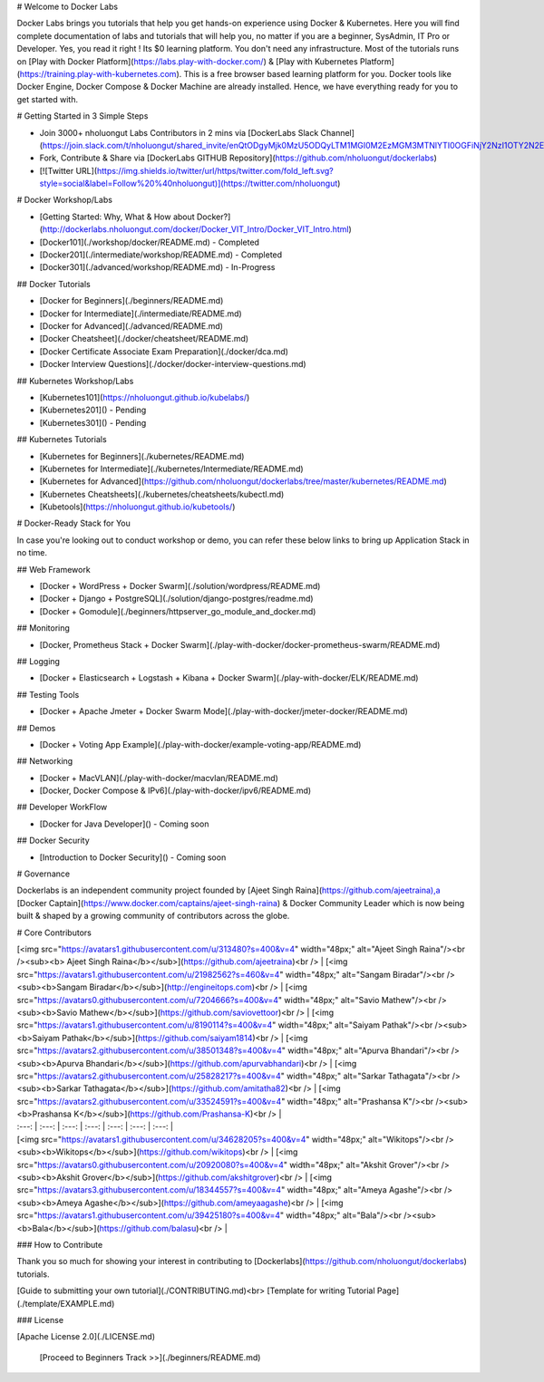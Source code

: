 # Welcome to Docker Labs 




Docker Labs brings you tutorials that help you get hands-on experience using Docker & Kubernetes. Here you will find complete documentation of labs and tutorials that will help you, no matter if you are a beginner, SysAdmin, IT Pro or Developer. Yes, you read it right ! Its $0 learning platform. You don't need any infrastructure. Most of the tutorials runs on [Play with Docker Platform](https://labs.play-with-docker.com/) & [Play with Kubernetes Platform](https://training.play-with-kubernetes.com). This is a free browser based learning platform for you. Docker tools like Docker Engine, Docker Compose & Docker Machine are already installed. Hence, we have everything ready for you to get started with.

#  Getting Started in 3 Simple Steps

- Join 3000+ nholuongut Labs Contributors in 2 mins via [DockerLabs Slack Channel](https://join.slack.com/t/nholuongut/shared_invite/enQtODgyMjk0MzU5ODQyLTM1MGI0M2EzMGM3MTNlYTI0OGFiNjY2NzI1OTY2N2E1Yjk1N2NjZDMzZDk1NmYyMTJiYTA1ODMyNDNlNzc3MjU)

- Fork, Contribute & Share via [DockerLabs GITHUB Repository](https://github.com/nholuongut/dockerlabs)

-  [![Twitter URL](https://img.shields.io/twitter/url/https/twitter.com/fold_left.svg?style=social&label=Follow%20%40nholuongut)](https://twitter.com/nholuongut)


# Docker Workshop/Labs

- [Getting Started: Why, What & How about Docker?](http://dockerlabs.nholuongut.com/docker/Docker_VIT_Intro/Docker_VIT_Intro.html)

- [Docker101](./workshop/docker/README.md) - Completed

- [Docker201](./intermediate/workshop/README.md) - Completed

- [Docker301](./advanced/workshop/README.md) - In-Progress

## Docker Tutorials

- [Docker for Beginners](./beginners/README.md)

- [Docker for Intermediate](./intermediate/README.md)

- [Docker for Advanced](./advanced/README.md)

- [Docker Cheatsheet](./docker/cheatsheet/README.md)

- [Docker Certificate Associate Exam Preparation](./docker/dca.md)

- [Docker Interview Questions](./docker/docker-interview-questions.md)

## Kubernetes Workshop/Labs

- [Kubernetes101](https://nholuongut.github.io/kubelabs/)

- [Kubernetes201]() - Pending

- [Kubernetes301]() - Pending


## Kubernetes Tutorials

- [Kubernetes for Beginners](./kubernetes/README.md)

- [Kubernetes for Intermediate](./kubernetes/Intermediate/README.md)

- [Kubernetes for Advanced](https://github.com/nholuongut/dockerlabs/tree/master/kubernetes/README.md)

- [Kubernetes Cheatsheets](./kubernetes/cheatsheets/kubectl.md)

- [Kubetools](https://nholuongut.github.io/kubetools/)


# Docker-Ready Stack for You

In case you're looking out to conduct workshop or demo, you can refer these below links to bring up Application Stack in no time.

## Web Framework

- [Docker + WordPress + Docker Swarm](./solution/wordpress/README.md)
- [Docker + Django + PostgreSQL](./solution/django-postgres/readme.md)
- [Docker + Gomodule](./beginners/httpserver_go_module_and_docker.md)

## Monitoring

- [Docker, Prometheus Stack + Docker Swarm](./play-with-docker/docker-prometheus-swarm/README.md)

## Logging

- [Docker + Elasticsearch + Logstash + Kibana + Docker Swarm](./play-with-docker/ELK/README.md)

## Testing Tools

- [Docker + Apache Jmeter + Docker Swarm Mode](./play-with-docker/jmeter-docker/README.md)

## Demos

- [Docker + Voting App Example](./play-with-docker/example-voting-app/README.md)

## Networking

- [Docker + MacVLAN](./play-with-docker/macvlan/README.md)
- [Docker, Docker Compose & IPv6](./play-with-docker/ipv6/README.md)

## Developer WorkFlow

- [Docker for Java Developer]()  - Coming soon

## Docker Security

- [Introduction to Docker Security]() - Coming soon


# Governance

Dockerlabs is an independent community project founded by [Ajeet Singh Raina](https://github.com/ajeetraina),a [Docker Captain](https://www.docker.com/captains/ajeet-singh-raina) & Docker Community Leader which is now being built & shaped by a growing community of contributors across the globe.

# Core Contributors

| [<img src="https://avatars1.githubusercontent.com/u/313480?s=400&v=4" width="48px;" alt="Ajeet Singh Raina"/><br /><sub><b> Ajeet Singh Raina</b></sub>](https://github.com/ajeetraina)<br /> | [<img src="https://avatars1.githubusercontent.com/u/21982562?s=460&v=4" width="48px;" alt="Sangam Biradar"/><br /><sub><b>Sangam Biradar</b></sub>](http://engineitops.com)<br /> | [<img src="https://avatars0.githubusercontent.com/u/7204666?s=400&v=4" width="48px;" alt="Savio Mathew"/><br /><sub><b>Savio Mathew</b></sub>](https://github.com/saviovettoor)<br /> | [<img src="https://avatars1.githubusercontent.com/u/8190114?s=400&v=4" width="48px;" alt="Saiyam Pathak"/><br /><sub><b>Saiyam Pathak</b></sub>](https://github.com/saiyam1814)<br /> | [<img src="https://avatars2.githubusercontent.com/u/38501348?s=400&v=4" width="48px;" alt="Apurva Bhandari"/><br /><sub><b>Apurva Bhandari</b></sub>](https://github.com/apurvabhandari)<br /> | [<img src="https://avatars2.githubusercontent.com/u/25828217?s=400&v=4" width="48px;" alt="Sarkar Tathagata"/><br /><sub><b>Sarkar Tathagata</b></sub>](https://github.com/amitatha82)<br /> | [<img src="https://avatars2.githubusercontent.com/u/33524591?s=400&v=4" width="48px;" alt="Prashansa K"/><br /><sub><b>Prashansa K</b></sub>](https://github.com/Prashansa-K)<br /> |
| :---: | :---: | :---: | :---: | :---: | :---: | :---: |
| [<img src="https://avatars1.githubusercontent.com/u/34628205?s=400&v=4" width="48px;" alt="Wikitops"/><br /><sub><b>Wikitops</b></sub>](https://github.com/wikitops)<br /> | [<img src="https://avatars0.githubusercontent.com/u/20920080?s=400&v=4" width="48px;" alt="Akshit Grover"/><br /><sub><b>Akshit Grover</b></sub>](https://github.com/akshitgrover)<br /> | [<img src="https://avatars3.githubusercontent.com/u/18344557?s=400&v=4" width="48px;" alt="Ameya Agashe"/><br /><sub><b>Ameya Agashe</b></sub>](https://github.com/ameyaagashe)<br /> | [<img src="https://avatars1.githubusercontent.com/u/39425180?s=400&v=4" width="48px;" alt="Bala"/><br /><sub><b>Bala</b></sub>](https://github.com/balasu)<br /> | 


### How to Contribute

Thank you so much for showing your interest in contributing to [Dockerlabs](https://github.com/nholuongut/dockerlabs) tutorials.

[Guide to submitting your own tutorial](./CONTRIBUTING.md)<br>
[Template for writing Tutorial Page](./template/EXAMPLE.md)

### License

[Apache License 2.0](./LICENSE.md)

   [Proceed to Beginners Track >>](./beginners/README.md)

